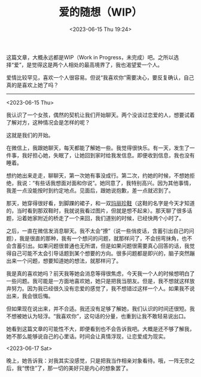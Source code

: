 #+TITLE: 爱的随想（WIP）
#+DATE: <2023-06-15 Thu 19:24>
#+TAGS[]: 随笔

这篇文章，大概永远都是WIP（Work in Progress，未完成）吧。之所以选择“爱”，是觉得这是两个人相处的最高境界了，我也渴望爱一个人。

爱情比较罕见，喜欢一个人很容易。但说“我喜欢你”需要决心，要反复确认，自己真的是喜欢上她了吗？

-----

<2023-06-15 Thu>

我认识了一个女孩，偶然的契机让我们开始聊天。两个没谈过恋爱的人，想要试着了解对方，这种情况会是怎样的呢？

这就是我们的开始。

在微信上，我跟她聊天，每天都能了解她一些。我觉得很快乐。有一天，发生了一件事，我好担心她，失眠了，让她回到家时给我发信息。即便收到信息，我也没有睡着。

想约她出来走走，聊聊天，第一次她有事没成行。第二次，约她的时候，不想她拒绝，我说：“有些话我想面对面和你说”。她同意了，我特别高兴。因为其他事情，我差一点没能按时到约定地点。见面后，跟她说抱歉，差一点就迟到了。

那天，她穿得很好看，到脚踝的裙子，和一双[[https://zh.wikipedia.org/wiki/%E7%8E%9B%E4%B8%BD%E7%8F%8D%E9%9E%8B][玛丽珍鞋]]（这鞋的名字是今天才知道的，当时看到那双鞋时，我就说我看过图片，但就是想不起来）。那天聊了很多话题，沿着她家附近的桥走了一个来回，我们道别的时候，已经快两个小时了。

之后，一直在微信发消息聊天。我不太会“撩”（说一些俏皮话，含蓄引出自己的问题），我是很直的那种，我有一个想问的问题，就那样问了，不会拐弯抹角，也不会含蓄引出。如果问题很普通也无所谓，但是如果问题很需要真心回答的话，我觉得自己可能不太会引导话题到某个想要的方向。很多问题都是即兴的，脑子突然蹦出来一个问题，想要知道她的想法，就那样问了。

我是真的喜欢她吗？前天我等她会消息等得很焦虑，今天我一个人的时候想明白了一些问题。我可能是一方面地喜欢她，她只是把我当朋友。但是，我不想就这样放弃努力。因为我已经很久没有恋爱的感觉了，我不想错过这样一个人。如果我不说出来，我会很后悔。

但如果现在说出来，并不合适。我还没有足够了解她，我们认识的时间还很短。我不想被她认为轻浮。“我喜欢你”，这句话的分量，也重到让我不敢轻易说出口。

她看到这篇文章的可能性不大，即便看到也不会告诉我吧。大概是还不够了解我，她不那么能够说自己的心里话。时间会让真情浮现，让恋爱成为现实。

<2023-06-17 Sat>

晚上，她告诉我：对我其实没感觉，只是把我当作相亲对象看待。哦，一阵无奈之后，我“愣住”了，那一切的美好只是内心的想象罢了。
